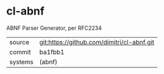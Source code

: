* cl-abnf

ABNF Parser Generator, per RFC2234

|---------+--------------------------------------------|
| source  | git:https://github.com/dimitri/cl-abnf.git |
| commit  | ba1fbb1                                    |
| systems | (abnf)                                     |
|---------+--------------------------------------------|
